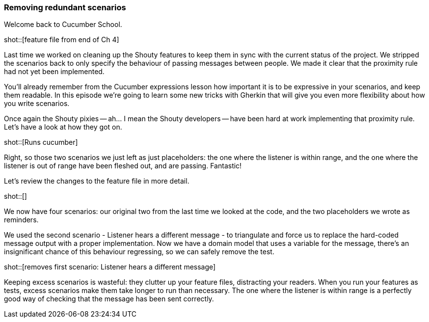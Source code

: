 === Removing redundant scenarios

Welcome back to Cucumber School.

shot::[feature file from end of Ch 4]

Last time we worked on cleaning up the Shouty features to keep them in sync with the current status of the project. We stripped the scenarios back to only specify the behaviour of passing messages between people. We made it clear that the proximity rule had not yet been implemented.

You’ll already remember from the Cucumber expressions lesson how important it is to be expressive in your scenarios, and keep them readable. In this episode we’re going to learn some new tricks with Gherkin that will give you even more flexibility about how you write scenarios.

Once again the Shouty pixies -- ah... I mean the Shouty developers -- have been hard at work implementing that proximity rule. Let’s have a look at how they got on.

shot::[Runs cucumber]

Right, so those two scenarios we just left as just placeholders: the one where the listener is within range, and the one where the listener is out of range have been fleshed out, and are passing. Fantastic!

Let’s review the changes to the feature file in more detail.

shot::[]

We now have four scenarios: our original two from the last time we looked at the code, and the two placeholders we wrote as reminders.

We used the second scenario - Listener hears a different message - to triangulate and force us to replace the hard-coded message output with a proper implementation. Now we have a domain model that uses a variable for the message, there's an insignificant chance of this behaviour regressing, so we can safely remove the test.

shot::[removes first scenario: Listener hears a different message]

Keeping excess scenarios is wasteful: they clutter up your feature files, distracting your readers. When you run your features as tests, excess scenarios make them take longer to run than necessary. The one where the listener is within range is a perfectly good way of checking that the message has been sent correctly.
